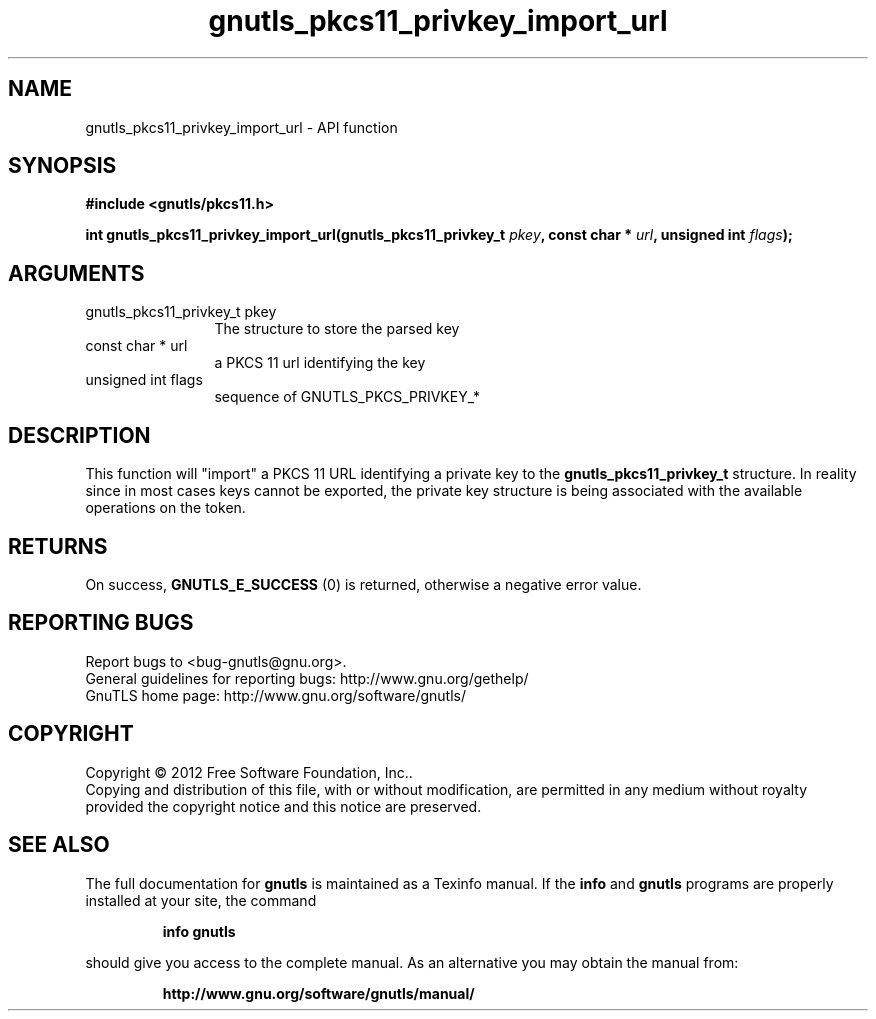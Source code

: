 .\" DO NOT MODIFY THIS FILE!  It was generated by gdoc.
.TH "gnutls_pkcs11_privkey_import_url" 3 "3.0.19" "gnutls" "gnutls"
.SH NAME
gnutls_pkcs11_privkey_import_url \- API function
.SH SYNOPSIS
.B #include <gnutls/pkcs11.h>
.sp
.BI "int gnutls_pkcs11_privkey_import_url(gnutls_pkcs11_privkey_t " pkey ", const char * " url ", unsigned int " flags ");"
.SH ARGUMENTS
.IP "gnutls_pkcs11_privkey_t pkey" 12
The structure to store the parsed key
.IP "const char * url" 12
a PKCS 11 url identifying the key
.IP "unsigned int flags" 12
sequence of GNUTLS_PKCS_PRIVKEY_*
.SH "DESCRIPTION"
This function will "import" a PKCS 11 URL identifying a private
key to the \fBgnutls_pkcs11_privkey_t\fP structure. In reality since
in most cases keys cannot be exported, the private key structure
is being associated with the available operations on the token.
.SH "RETURNS"
On success, \fBGNUTLS_E_SUCCESS\fP (0) is returned, otherwise a
negative error value.
.SH "REPORTING BUGS"
Report bugs to <bug-gnutls@gnu.org>.
.br
General guidelines for reporting bugs: http://www.gnu.org/gethelp/
.br
GnuTLS home page: http://www.gnu.org/software/gnutls/

.SH COPYRIGHT
Copyright \(co 2012 Free Software Foundation, Inc..
.br
Copying and distribution of this file, with or without modification,
are permitted in any medium without royalty provided the copyright
notice and this notice are preserved.
.SH "SEE ALSO"
The full documentation for
.B gnutls
is maintained as a Texinfo manual.  If the
.B info
and
.B gnutls
programs are properly installed at your site, the command
.IP
.B info gnutls
.PP
should give you access to the complete manual.
As an alternative you may obtain the manual from:
.IP
.B http://www.gnu.org/software/gnutls/manual/
.PP
